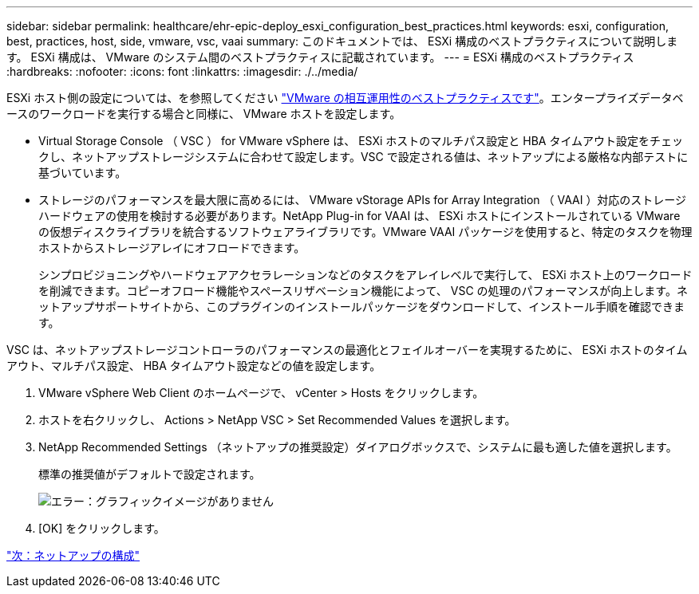 ---
sidebar: sidebar 
permalink: healthcare/ehr-epic-deploy_esxi_configuration_best_practices.html 
keywords: esxi, configuration, best, practices, host, side, vmware, vsc, vaai 
summary: このドキュメントでは、 ESXi 構成のベストプラクティスについて説明します。 ESXi 構成は、 VMware のシステム間のベストプラクティスに記載されています。 
---
= ESXi 構成のベストプラクティス
:hardbreaks:
:nofooter: 
:icons: font
:linkattrs: 
:imagesdir: ./../media/


ESXi ホスト側の設定については、を参照してください https://community.intersystems.com/post/intersystems-data-platforms-and-performance-%E2%80%93-part-9-intersystems-iris-vmware-best-practice["VMware の相互運用性のベストプラクティスです"^]。エンタープライズデータベースのワークロードを実行する場合と同様に、 VMware ホストを設定します。

* Virtual Storage Console （ VSC ） for VMware vSphere は、 ESXi ホストのマルチパス設定と HBA タイムアウト設定をチェックし、ネットアップストレージシステムに合わせて設定します。VSC で設定される値は、ネットアップによる厳格な内部テストに基づいています。
* ストレージのパフォーマンスを最大限に高めるには、 VMware vStorage APIs for Array Integration （ VAAI ）対応のストレージハードウェアの使用を検討する必要があります。NetApp Plug-in for VAAI は、 ESXi ホストにインストールされている VMware の仮想ディスクライブラリを統合するソフトウェアライブラリです。VMware VAAI パッケージを使用すると、特定のタスクを物理ホストからストレージアレイにオフロードできます。
+
シンプロビジョニングやハードウェアアクセラレーションなどのタスクをアレイレベルで実行して、 ESXi ホスト上のワークロードを削減できます。コピーオフロード機能やスペースリザベーション機能によって、 VSC の処理のパフォーマンスが向上します。ネットアップサポートサイトから、このプラグインのインストールパッケージをダウンロードして、インストール手順を確認できます。



VSC は、ネットアップストレージコントローラのパフォーマンスの最適化とフェイルオーバーを実現するために、 ESXi ホストのタイムアウト、マルチパス設定、 HBA タイムアウト設定などの値を設定します。

. VMware vSphere Web Client のホームページで、 vCenter > Hosts をクリックします。
. ホストを右クリックし、 Actions > NetApp VSC > Set Recommended Values を選択します。
. NetApp Recommended Settings （ネットアップの推奨設定）ダイアログボックスで、システムに最も適した値を選択します。
+
標準の推奨値がデフォルトで設定されます。

+
image:ehr-epic-deploy_image11.png["エラー：グラフィックイメージがありません"]

. [OK] をクリックします。


link:ehr-epic-deploy_netapp_configuration.html["次：ネットアップの構成"]
